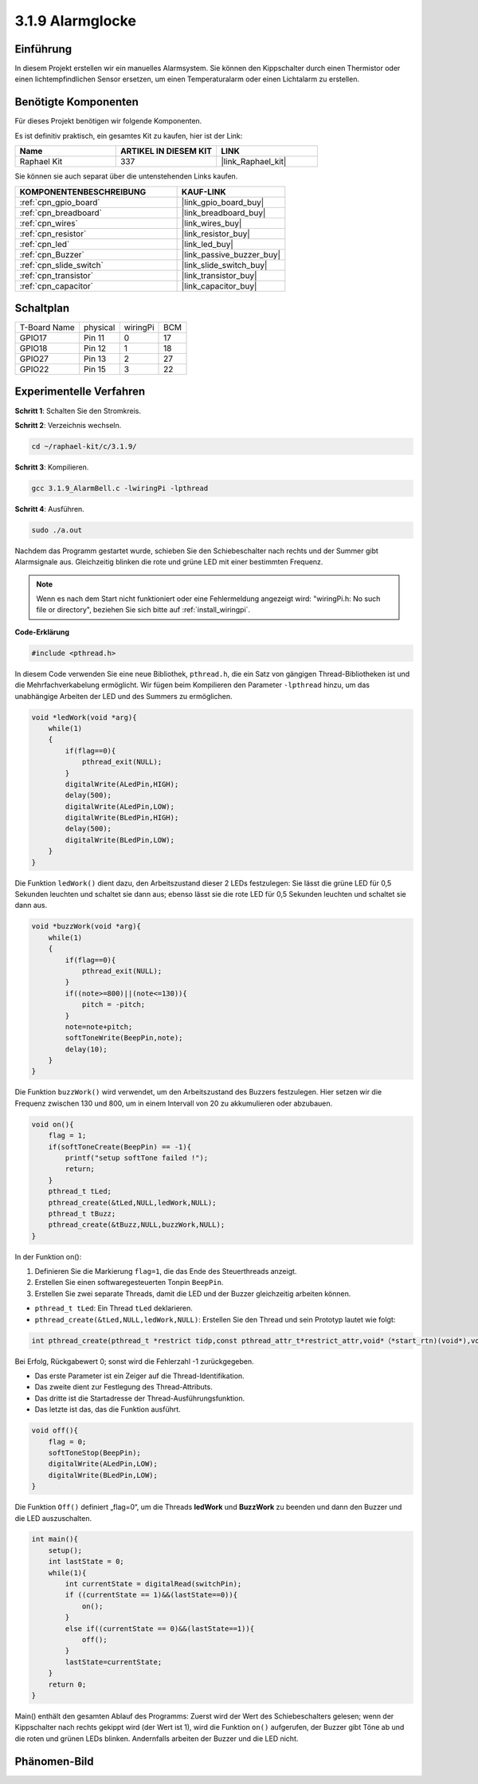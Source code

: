 .. _3.1.9_c:

3.1.9 Alarmglocke
~~~~~~~~~~~~~~~~~~~~~~

Einführung
-------------

In diesem Projekt erstellen wir ein manuelles Alarmsystem. Sie können den Kippschalter durch einen Thermistor oder einen lichtempfindlichen Sensor ersetzen, um einen Temperaturalarm oder einen Lichtalarm zu erstellen.

Benötigte Komponenten
------------------------------

Für dieses Projekt benötigen wir folgende Komponenten.

.. image:: ../img/list_Alarm_Bell.png
    :align: center

Es ist definitiv praktisch, ein gesamtes Kit zu kaufen, hier ist der Link:

.. list-table::
    :widths: 20 20 20
    :header-rows: 1

    *   - Name	
        - ARTIKEL IN DIESEM KIT
        - LINK
    *   - Raphael Kit
        - 337
        - |link_Raphael_kit|

Sie können sie auch separat über die untenstehenden Links kaufen.

.. list-table::
    :widths: 30 20
    :header-rows: 1

    *   - KOMPONENTENBESCHREIBUNG
        - KAUF-LINK

    *   - :ref:`cpn_gpio_board`
        - |link_gpio_board_buy|
    *   - :ref:`cpn_breadboard`
        - |link_breadboard_buy|
    *   - :ref:`cpn_wires`
        - |link_wires_buy|
    *   - :ref:`cpn_resistor`
        - |link_resistor_buy|
    *   - :ref:`cpn_led`
        - |link_led_buy|
    *   - :ref:`cpn_Buzzer`
        - |link_passive_buzzer_buy|
    *   - :ref:`cpn_slide_switch`
        - |link_slide_switch_buy|
    *   - :ref:`cpn_transistor`
        - |link_transistor_buy|
    *   - :ref:`cpn_capacitor`
        - |link_capacitor_buy|

Schaltplan
-------------------

============ ======== ======== ===
T-Board Name physical wiringPi BCM
GPIO17       Pin 11   0        17
GPIO18       Pin 12   1        18
GPIO27       Pin 13   2        27
GPIO22       Pin 15   3        22
============ ======== ======== ===

.. image:: ../img/Schematic_three_one10.png
   :align: center

Experimentelle Verfahren
-----------------------------

**Schritt 1**: Schalten Sie den Stromkreis.

.. image:: ../img/image266.png

**Schritt 2**: Verzeichnis wechseln.

.. raw:: html

   <run></run>

.. code-block:: 

    cd ~/raphael-kit/c/3.1.9/

**Schritt 3**: Kompilieren.

.. raw:: html

   <run></run>

.. code-block::

    gcc 3.1.9_AlarmBell.c -lwiringPi -lpthread

**Schritt 4**: Ausführen.

.. raw:: html

   <run></run>

.. code-block::

    sudo ./a.out

Nachdem das Programm gestartet wurde, schieben Sie den Schiebeschalter nach rechts und der Summer gibt Alarmsignale aus. Gleichzeitig blinken die rote und grüne LED mit einer bestimmten Frequenz.

.. note::

    Wenn es nach dem Start nicht funktioniert oder eine Fehlermeldung angezeigt wird: \"wiringPi.h: No such file or directory\", beziehen Sie sich bitte auf :ref:`install_wiringpi`.


**Code-Erklärung**

.. code-block:: c

    #include <pthread.h>

In diesem Code verwenden Sie eine neue Bibliothek, ``pthread.h``, die ein Satz von gängigen Thread-Bibliotheken ist und die Mehrfachverkabelung ermöglicht. Wir fügen beim Kompilieren den Parameter ``-lpthread`` hinzu, um das unabhängige Arbeiten der LED und des Summers zu ermöglichen.

.. code-block:: c

    void *ledWork(void *arg){       
        while(1)    
        {   
            if(flag==0){
                pthread_exit(NULL);
            }
            digitalWrite(ALedPin,HIGH);
            delay(500);
            digitalWrite(ALedPin,LOW);
            digitalWrite(BLedPin,HIGH);
            delay(500);
            digitalWrite(BLedPin,LOW);
        }
    }

Die Funktion ``ledWork()`` dient dazu, den Arbeitszustand dieser 2 LEDs festzulegen:
Sie lässt die grüne LED für 0,5 Sekunden leuchten und schaltet sie dann aus;
ebenso lässt sie die rote LED für 0,5 Sekunden leuchten und schaltet sie dann aus.

.. code-block:: c

    void *buzzWork(void *arg){
        while(1)
        {
            if(flag==0){
                pthread_exit(NULL);
            }
            if((note>=800)||(note<=130)){
                pitch = -pitch;
            }
            note=note+pitch;
            softToneWrite(BeepPin,note);
            delay(10);
        }
    }

Die Funktion ``buzzWork()`` wird verwendet, um den Arbeitszustand des Buzzers festzulegen.
Hier setzen wir die Frequenz zwischen 130 und 800, um in einem Intervall von 20 zu akkumulieren oder abzubauen.

.. code-block:: c

    void on(){
        flag = 1;
        if(softToneCreate(BeepPin) == -1){
            printf("setup softTone failed !");
            return; 
        }    
        pthread_t tLed;     
        pthread_create(&tLed,NULL,ledWork,NULL);    
        pthread_t tBuzz;  
        pthread_create(&tBuzz,NULL,buzzWork,NULL);      
    }

In der Funktion on():

1) Definieren Sie die Markierung ``flag=1``, die das Ende des Steuerthreads anzeigt.

2) Erstellen Sie einen softwaregesteuerten Tonpin ``BeepPin``.

3) Erstellen Sie zwei separate Threads, damit die LED und der Buzzer gleichzeitig arbeiten können.

* ``pthread_t tLed``: Ein Thread ``tLed`` deklarieren.
* ``pthread_create(&tLed,NULL,ledWork,NULL)``: Erstellen Sie den Thread und sein Prototyp lautet wie folgt:

.. code-block:: 

    int pthread_create(pthread_t *restrict tidp,const pthread_attr_t*restrict_attr,void*（*start_rtn)(void*),void *restrict arg);

Bei Erfolg, Rückgabewert 0; sonst wird die Fehlerzahl -1 zurückgegeben.

* Das erste Parameter ist ein Zeiger auf die Thread-Identifikation.
* Das zweite dient zur Festlegung des Thread-Attributs.
* Das dritte ist die Startadresse der Thread-Ausführungsfunktion.
* Das letzte ist das, das die Funktion ausführt.

.. code-block:: c

    void off(){
        flag = 0;
        softToneStop(BeepPin);
        digitalWrite(ALedPin,LOW);
        digitalWrite(BLedPin,LOW);
    }

Die Funktion ``Off()`` definiert „flag=0“, um die Threads **ledWork** und **BuzzWork** zu beenden und dann den Buzzer und die LED auszuschalten.

.. code-block:: c

    int main(){       
        setup(); 
        int lastState = 0;
        while(1){
            int currentState = digitalRead(switchPin);
            if ((currentState == 1)&&(lastState==0)){
                on();
            }
            else if((currentState == 0)&&(lastState==1)){
                off();
            }
            lastState=currentState;
        }
        return 0;
    }

Main() enthält den gesamten Ablauf des Programms: Zuerst wird der Wert des Schiebeschalters gelesen; wenn der Kippschalter nach rechts gekippt wird (der Wert ist 1), wird die Funktion ``on()`` aufgerufen, der Buzzer gibt Töne ab und die roten und grünen LEDs blinken. Andernfalls arbeiten der Buzzer und die LED nicht.

Phänomen-Bild
------------------------

.. image:: ../img/image267.jpeg
   :align: center